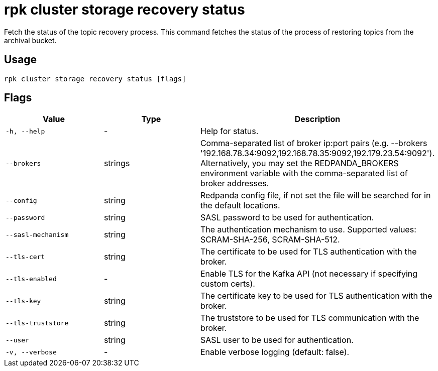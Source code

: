 = rpk cluster storage recovery status
:rpk_version: v23.1.6 (rev cc47e1ad1)

Fetch the status of the topic recovery process.
This command fetches the status of the process of restoring topics from the
archival bucket.

== Usage

[,bash]
----
rpk cluster storage recovery status [flags]
----

== Flags


[cols="1m,1a,2a"]
|===
|*Value* |*Type* |*Description*

|-h, --help |- |Help for status.

|--brokers |strings |Comma-separated list of broker ip:port pairs (e.g.
--brokers '192.168.78.34:9092,192.168.78.35:9092,192.179.23.54:9092').
Alternatively, you may set the REDPANDA_BROKERS environment variable
with the comma-separated list of broker addresses.

|--config |string |Redpanda config file, if not set the file will be
searched for in the default locations.

|--password |string |SASL password to be used for authentication.

|--sasl-mechanism |string |The authentication mechanism to use.
Supported values: SCRAM-SHA-256, SCRAM-SHA-512.

|--tls-cert |string |The certificate to be used for TLS authentication
with the broker.

|--tls-enabled |- |Enable TLS for the Kafka API (not necessary if
specifying custom certs).

|--tls-key |string |The certificate key to be used for TLS
authentication with the broker.

|--tls-truststore |string |The truststore to be used for TLS
communication with the broker.

|--user |string |SASL user to be used for authentication.

|-v, --verbose |- |Enable verbose logging (default: false).
|===

